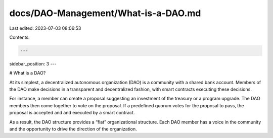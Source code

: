 docs/DAO-Management/What-is-a-DAO.md
====================================

Last edited: 2023-07-03 08:06:53

Contents:

.. code-block:: md

    ---
sidebar_position: 3
---

# What is a DAO?

At its simplest, a decentralized autonomous organization (DAO) is a community with a shared bank account. Members of the DAO make decisions in a transparent and decentralized fashion, with smart contracts executing these decisions.

For instance, a member can create a proposal suggesting an investment of the treasury or a program upgrade. The DAO members then come together to vote on the proposal. If a predefined quorum votes for the proposal to pass, the proposal is accepted and and executed by a smart contract.

As a result, the DAO structure provides a “flat” organizational structure. Each DAO member has a voice in the community and the opportunity to drive the direction of the organization.


